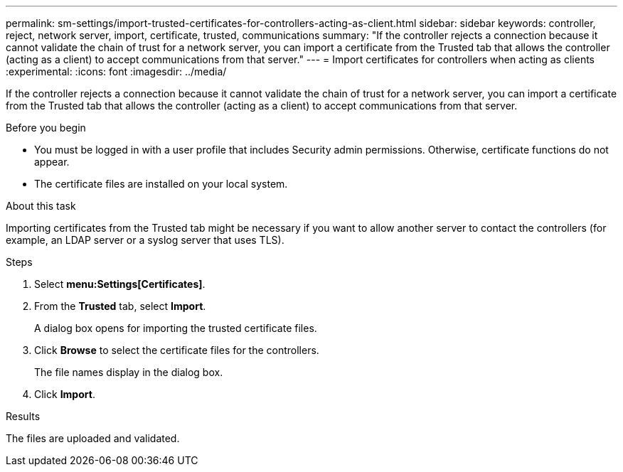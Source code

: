 ---
permalink: sm-settings/import-trusted-certificates-for-controllers-acting-as-client.html
sidebar: sidebar
keywords: controller, reject, network server, import, certificate, trusted, communications
summary: "If the controller rejects a connection because it cannot validate the chain of trust for a network server, you can import a certificate from the Trusted tab that allows the controller (acting as a client) to accept communications from that server."
---
= Import certificates for controllers when acting as clients
:experimental:
:icons: font
:imagesdir: ../media/

[.lead]
If the controller rejects a connection because it cannot validate the chain of trust for a network server, you can import a certificate from the Trusted tab that allows the controller (acting as a client) to accept communications from that server.

.Before you begin

* You must be logged in with a user profile that includes Security admin permissions. Otherwise, certificate functions do not appear.
* The certificate files are installed on your local system.

.About this task

Importing certificates from the Trusted tab might be necessary if you want to allow another server to contact the controllers (for example, an LDAP server or a syslog server that uses TLS).

.Steps

. Select *menu:Settings[Certificates]*.
. From the *Trusted* tab, select *Import*.
+
A dialog box opens for importing the trusted certificate files.

. Click *Browse* to select the certificate files for the controllers.
+
The file names display in the dialog box.

. Click *Import*.

.Results

The files are uploaded and validated.
